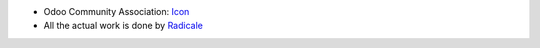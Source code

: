 * Odoo Community Association: `Icon <https://github.com/OCA/maintainer-tools/blob/master/template/module/static/description/icon.svg>`_
* All the actual work is done by `Radicale <https://radicale.org>`_
